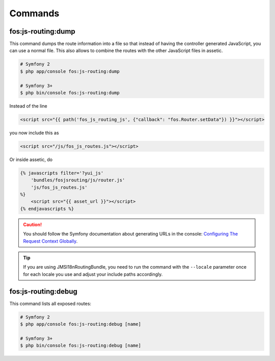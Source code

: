 Commands
========

fos:js-routing:dump
-------------------

This command dumps the route information into a file so that instead of having
the controller generated JavaScript, you can use a normal file. This also allows
to combine the routes with the other JavaScript files in assetic.

.. code-block:: bash

    # Symfony 2
    $ php app/console fos:js-routing:dump
    
    # Symfony 3+
    $ php bin/console fos:js-routing:dump

Instead of the line

.. code-block:: twig

    <script src="{{ path('fos_js_routing_js', {"callback": "fos.Router.setData"}) }}"></script>

you now include this as

.. code-block:: html

    <script src="/js/fos_js_routes.js"></script>

Or inside assetic, do

.. code-block:: twig

    {% javascripts filter='?yui_js'
        'bundles/fosjsrouting/js/router.js'
        'js/fos_js_routes.js'
    %}
        <script src="{{ asset_url }}"></script>
    {% endjavascripts %}

.. caution::

    You should follow the Symfony documentation about generating URLs
    in the console: `Configuring The Request Context Globally`_.

.. tip::

    If you are using JMSI18nRoutingBundle, you need to run the command with the
    ``--locale`` parameter once for each locale you use and adjust your include
    paths accordingly.

fos:js-routing:debug
--------------------

This command lists all exposed routes:

.. code-block:: bash

    # Symfony 2
    $ php app/console fos:js-routing:debug [name]

    # Symfony 3+
    $ php bin/console fos:js-routing:debug [name]

.. _`Configuring The Request Context Globally`: http://symfony.com/doc/current/cookbook/console/sending_emails.html#configuring-the-request-context-globally
